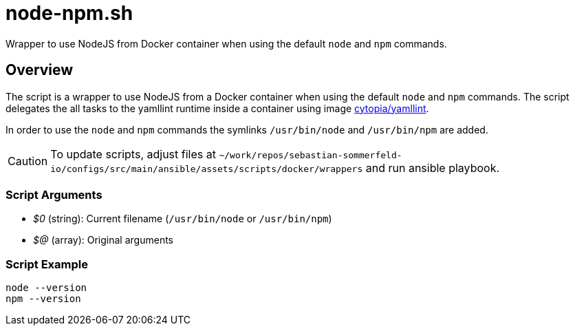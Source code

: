 = node-npm.sh

// +-----------------------------------------------+
// |                                               |
// |    DO NOT EDIT HERE !!!!!                     |
// |                                               |
// |    File is auto-generated by pipline.         |
// |    Contents are based on bash script docs.    |
// |                                               |
// +-----------------------------------------------+


Wrapper to use NodeJS from Docker container when using the default `node` and `npm` commands.

== Overview

The script is a wrapper to use NodeJS from a Docker container when using the default
`node` and `npm` commands. The script delegates the all tasks to the yamllint runtime inside a
container using image link:https://hub.docker.com/r/cytopia/yamllint[cytopia/yamllint].

In order to use the `node` and `npm` commands the symlinks `/usr/bin/node` and
`/usr/bin/npm` are added.

CAUTION: To update scripts, adjust files at `~/work/repos/sebastian-sommerfeld-io/configs/src/main/ansible/assets/scripts/docker/wrappers`
and run ansible playbook.

=== Script Arguments

* _$0_ (string): Current filename (`/usr/bin/node` or `/usr/bin/npm`)
* _$@_ (array): Original arguments

=== Script Example

[source, bash]

----
node --version
npm --version
----
